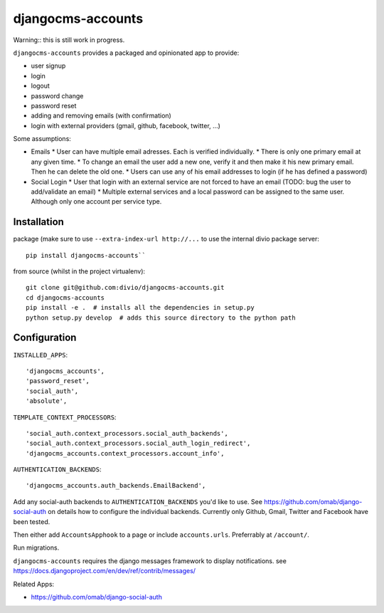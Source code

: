 ==================
djangocms-accounts
==================

Warning:: this is still work in progress.

``djangocms-accounts`` provides a packaged and opinionated app to provide:

* user signup
* login
* logout
* password change
* password reset
* adding and removing emails (with confirmation)
* login with external providers (gmail, github, facebook, twitter, ...)

Some assumptions:

* Emails
  * User can have multiple email adresses. Each is verified individually.
  * There is only one primary email at any given time.
  * To change an email the user add a new one, verify it and then make it his new primary email. Then he can delete the old one.
  * Users can use any of his email addresses to login (if he has defined a password)

* Social Login
  * User that login with an external service are not forced to have an email (TODO: bug the user to add/validate an email)
  * Multiple external services and a local password can be assigned to the same user. Although only one account per service type.



Installation
============

package (make sure to use ``--extra-index-url http://...`` to use the internal divio package server::

    pip install djangocms-accounts``


from source (whilst in the project virtualenv)::

    git clone git@github.com:divio/djangocms-accounts.git
    cd djangocms-accounts
    pip install -e .  # installs all the dependencies in setup.py
    python setup.py develop  # adds this source directory to the python path


Configuration
=============

``INSTALLED_APPS``::

    'djangocms_accounts',
    'password_reset',
    'social_auth',
    'absolute',



``TEMPLATE_CONTEXT_PROCESSORS``::

    'social_auth.context_processors.social_auth_backends',
    'social_auth.context_processors.social_auth_login_redirect',
    'djangocms_accounts.context_processors.account_info',



``AUTHENTICATION_BACKENDS``::

    'djangocms_accounts.auth_backends.EmailBackend',


Add any social-auth backends to ``AUTHENTICATION_BACKENDS`` you'd like to use.
See https://github.com/omab/django-social-auth on details how to configure the individual backends. Currently only
Github, Gmail, Twitter and Facebook have been tested.

Then either add ``AccountsApphook`` to a page or include ``accounts.urls``. Preferrably at ``/account/``.

Run migrations.

``djangocms-accounts`` requires the django messages framework to display notifications.
see https://docs.djangoproject.com/en/dev/ref/contrib/messages/


Related Apps:

* https://github.com/omab/django-social-auth
